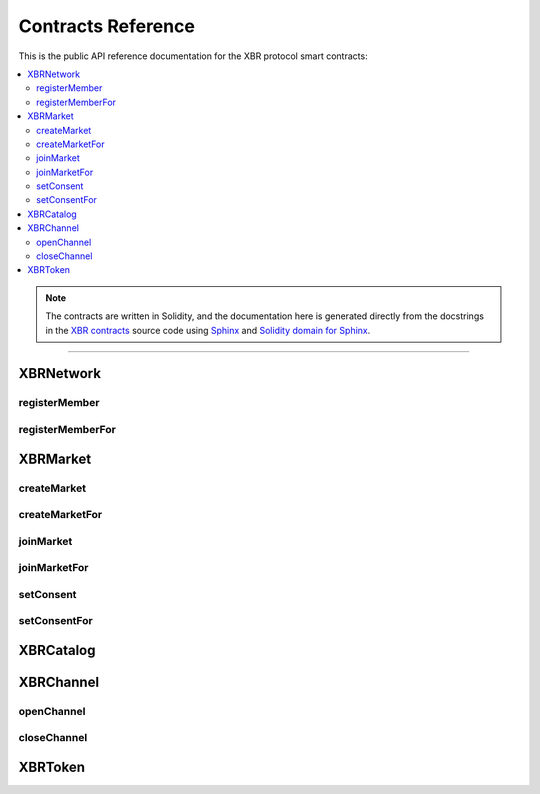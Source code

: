 .. _XBRAPI:

Contracts Reference
===================

This is the public API reference documentation for the XBR protocol smart contracts:

.. contents:: :local:

.. note::
    The contracts are written in Solidity, and the documentation here is generated directly from
    the docstrings in the `XBR contracts <https://github.com/crossbario/xbr-protocol/tree/master/contracts>`__
    source code using `Sphinx <http://www.sphinx-doc.org>`__ and
    `Solidity domain for Sphinx <https://solidity-domain-for-sphinx.readthedocs.io>`__.

----------

XBRNetwork
----------

.. autosolcontract:: XBRNetwork
    :members:
        MemberRegistered,
        MemberRetired,
        verifyingChain,
        verifyingContract,
        eula,
        token,
        organization,
        members,
        coins

registerMember
..............

.. autosolfunction:: XBRNetwork.registerMember

registerMemberFor
.................

.. autosolfunction:: XBRNetwork.registerMemberFor


XBRMarket
---------

.. autosolcontract:: XBRMarket
    :members:
        network,
        markets,
        marketIds,
        MarketCreated,
        MarketClosed,
        ActorJoined,
        ActorLeft,
        ConsentSet

createMarket
............

.. autosolfunction:: XBRMarket.createMarket

createMarketFor
...............

.. autosolfunction:: XBRMarket.createMarketFor

joinMarket
..........

.. autosolfunction:: XBRMarket.joinMarket

joinMarketFor
.............

.. autosolfunction:: XBRMarket.joinMarketFor

setConsent
..........

.. autosolfunction:: XBRMarket.setConsent

setConsentFor
.............

.. autosolfunction:: XBRMarket.setConsentFor


XBRCatalog
----------

.. autosolcontract:: XBRCatalog
    :members:


XBRChannel
----------

.. autosolcontract:: XBRChannel
    :members:
        Opened,
        Closing,
        Closed,
        market,
        channels,
        channelClosingStates

openChannel
.............

.. autosolfunction:: XBRChannel.openChannel

closeChannel
.............

.. autosolfunction:: XBRChannel.closeChannel


XBRToken
--------

.. autosolcontract:: XBRToken
    :members:
    :exclude-members:
        INITIAL_SUPPLY,
        constructor
